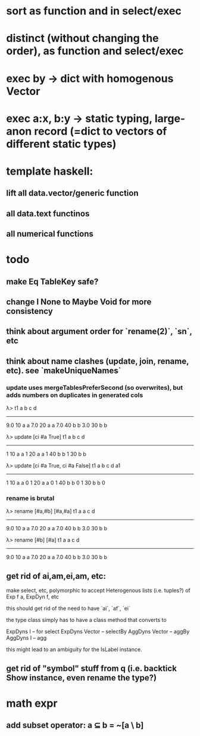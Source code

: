 * sort as function and in select/exec
* distinct (without changing the order), as function and select/exec
* exec by -> dict with homogenous Vector
* exec a:x, b:y -> static typing, large-anon record (=dict to vectors of different static types)
* template haskell: 
** lift all data.vector/generic function
** all data.text functinos
** all numerical functions
* todo
** make Eq TableKey safe?
** change I None to Maybe Void for more consistency
** think about argument order for `rename(2)`, `sn`, etc
** think about name clashes (update, join, rename, etc). see `makeUniqueNames`
*** update uses mergeTablesPreferSecond (so overwrites), but adds numbers on duplicates in generated cols
λ> t1
a   b  c d
----------
9.0 10 a a
7.0 20 a a
7.0 40 b b
3.0 30 b b

λ> update [ci #a True] t1
a b  c d
--------
1 10 a a
1 20 a a
1 40 b b
1 30 b b

λ> update [ci #a True, ci #a False] t1
a b  c d a1
-----------
1 10 a a 0 
1 20 a a 0 
1 40 b b 0 
1 30 b b 0 
*** rename is brutal
λ> rename [#a,#b] [#a,#a] t1
a   a  c d
----------
9.0 10 a a
7.0 20 a a
7.0 40 b b
3.0 30 b b

λ> rename [#b] [#a] t1
a   a  c d
----------
9.0 10 a a
7.0 20 a a
7.0 40 b b
3.0 30 b b
** get rid of ai,am,ei,am, etc:
make select, etc, polymorphic to accept Heterogenous lists (i.e. tuples?) of Exp f a, ExpDyn f, etc

this should get rid of the need to have `ai`, `af`, `ei`

the type class simply has to have a class method that converts to

ExpDyns I -- for select
ExpDyns Vector -- selectBy
AggDyns Vector -- aggBy
AggDyns I -- agg

this might lead to an ambiguity for the IsLabel instance.
** get rid of "symbol" stuff from q (i.e. backtick Show instance, even rename the type?)
* math expr
** add subset operator: a ⊆ b = ~[a \ b]
